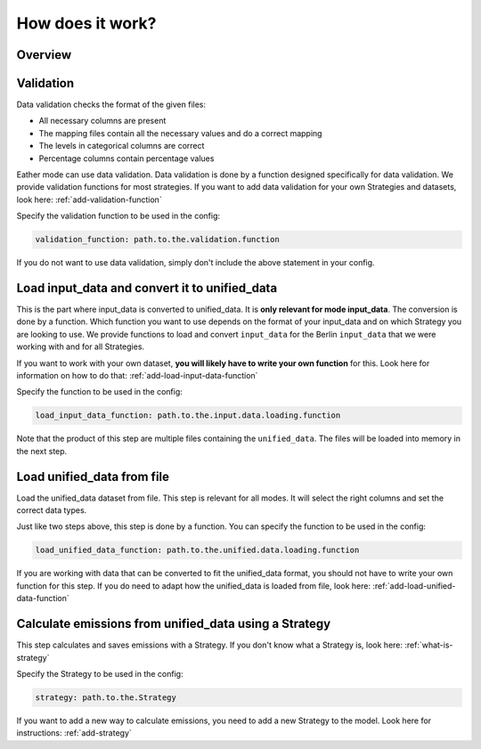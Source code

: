 .. _Process:

How does it work?
=================


Overview
--------

.. image:: ../../diagrams/YETI-high-level-process.png


Validation
----------
Data validation checks the format of the given files:

- All necessary columns are present
- The mapping files contain all the necessary values and do a correct mapping
- The levels in categorical columns are correct
- Percentage columns contain percentage values

Eather mode can use data validation. Data validation is done by a function designed specifically for data validation.
We provide validation functions for most strategies. If you want to add data validation for your own Strategies
and datasets, look here: :ref:`add-validation-function`

Specify the validation function to be used in the config:

.. code-block:: yaml

    validation_function: path.to.the.validation.function

If you do not want to use data validation, simply don't include the above statement in your config.


Load input_data and convert it to unified_data
----------------------------------------------
This is the part where input_data is converted to unified_data. It is **only relevant for mode input_data**.
The conversion is done by a function. Which function you want to use depends on the format of your input_data
and on which Strategy you are looking to use. We provide functions to load and convert ``input_data`` for the
Berlin ``input_data`` that we were working with and for all Strategies.

If you want to work with your own dataset, **you will likely have to write your own function** for this.
Look here for information on how to do that: :ref:`add-load-input-data-function`

Specify the function to be used in the config:

.. code-block:: yaml

    load_input_data_function: path.to.the.input.data.loading.function

Note that the product of this step are multiple files containing the ``unified_data``. The files
will be loaded into memory in the next step.


Load unified_data from file
---------------------------
Load the unified_data dataset from file. This step is relevant for all modes. It will select the right columns
and set the correct data types.

Just like two steps above, this step is done by a function. You can specify the function to be used in the config:

.. code-block:: yaml

    load_unified_data_function: path.to.the.unified.data.loading.function

If you are working with data that can be converted to fit the unified_data format, you should not have to write your own
function for this step. If you do need to adapt how the unified_data is loaded from file, look here:
:ref:`add-load-unified-data-function`


Calculate emissions from unified_data using a Strategy
------------------------------------------------------
This step calculates and saves emissions with a Strategy. If you don't know what a Strategy is, look here:
:ref:`what-is-strategy`

Specify the Strategy to be used in the config:

.. code-block:: yaml

    strategy: path.to.the.Strategy

If you want to add a new way to calculate emissions, you need to add a new Strategy to the model. Look here for
instructions: :ref:`add-strategy`

